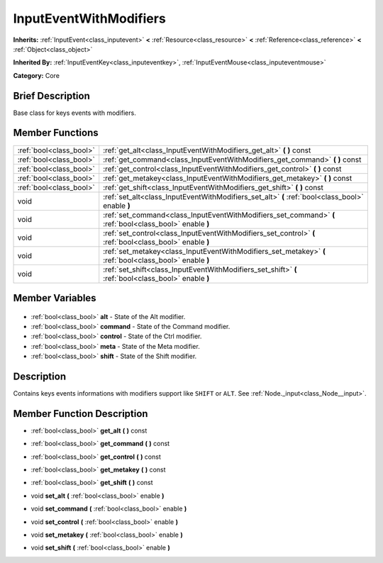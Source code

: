 .. Generated automatically by doc/tools/makerst.py in Godot's source tree.
.. DO NOT EDIT THIS FILE, but the InputEventWithModifiers.xml source instead.
.. The source is found in doc/classes or modules/<name>/doc_classes.

.. _class_InputEventWithModifiers:

InputEventWithModifiers
=======================

**Inherits:** :ref:`InputEvent<class_inputevent>` **<** :ref:`Resource<class_resource>` **<** :ref:`Reference<class_reference>` **<** :ref:`Object<class_object>`

**Inherited By:** :ref:`InputEventKey<class_inputeventkey>`, :ref:`InputEventMouse<class_inputeventmouse>`

**Category:** Core

Brief Description
-----------------

Base class for keys events with modifiers.

Member Functions
----------------

+--------------------------+----------------------------------------------------------------------------------------------------------+
| :ref:`bool<class_bool>`  | :ref:`get_alt<class_InputEventWithModifiers_get_alt>` **(** **)** const                                  |
+--------------------------+----------------------------------------------------------------------------------------------------------+
| :ref:`bool<class_bool>`  | :ref:`get_command<class_InputEventWithModifiers_get_command>` **(** **)** const                          |
+--------------------------+----------------------------------------------------------------------------------------------------------+
| :ref:`bool<class_bool>`  | :ref:`get_control<class_InputEventWithModifiers_get_control>` **(** **)** const                          |
+--------------------------+----------------------------------------------------------------------------------------------------------+
| :ref:`bool<class_bool>`  | :ref:`get_metakey<class_InputEventWithModifiers_get_metakey>` **(** **)** const                          |
+--------------------------+----------------------------------------------------------------------------------------------------------+
| :ref:`bool<class_bool>`  | :ref:`get_shift<class_InputEventWithModifiers_get_shift>` **(** **)** const                              |
+--------------------------+----------------------------------------------------------------------------------------------------------+
| void                     | :ref:`set_alt<class_InputEventWithModifiers_set_alt>` **(** :ref:`bool<class_bool>` enable **)**         |
+--------------------------+----------------------------------------------------------------------------------------------------------+
| void                     | :ref:`set_command<class_InputEventWithModifiers_set_command>` **(** :ref:`bool<class_bool>` enable **)** |
+--------------------------+----------------------------------------------------------------------------------------------------------+
| void                     | :ref:`set_control<class_InputEventWithModifiers_set_control>` **(** :ref:`bool<class_bool>` enable **)** |
+--------------------------+----------------------------------------------------------------------------------------------------------+
| void                     | :ref:`set_metakey<class_InputEventWithModifiers_set_metakey>` **(** :ref:`bool<class_bool>` enable **)** |
+--------------------------+----------------------------------------------------------------------------------------------------------+
| void                     | :ref:`set_shift<class_InputEventWithModifiers_set_shift>` **(** :ref:`bool<class_bool>` enable **)**     |
+--------------------------+----------------------------------------------------------------------------------------------------------+

Member Variables
----------------

  .. _class_InputEventWithModifiers_alt:

- :ref:`bool<class_bool>` **alt** - State of the Alt modifier.

  .. _class_InputEventWithModifiers_command:

- :ref:`bool<class_bool>` **command** - State of the Command modifier.

  .. _class_InputEventWithModifiers_control:

- :ref:`bool<class_bool>` **control** - State of the Ctrl modifier.

  .. _class_InputEventWithModifiers_meta:

- :ref:`bool<class_bool>` **meta** - State of the Meta modifier.

  .. _class_InputEventWithModifiers_shift:

- :ref:`bool<class_bool>` **shift** - State of the Shift modifier.


Description
-----------

Contains keys events informations with modifiers support like ``SHIFT`` or ``ALT``. See :ref:`Node._input<class_Node__input>`.

Member Function Description
---------------------------

.. _class_InputEventWithModifiers_get_alt:

- :ref:`bool<class_bool>` **get_alt** **(** **)** const

.. _class_InputEventWithModifiers_get_command:

- :ref:`bool<class_bool>` **get_command** **(** **)** const

.. _class_InputEventWithModifiers_get_control:

- :ref:`bool<class_bool>` **get_control** **(** **)** const

.. _class_InputEventWithModifiers_get_metakey:

- :ref:`bool<class_bool>` **get_metakey** **(** **)** const

.. _class_InputEventWithModifiers_get_shift:

- :ref:`bool<class_bool>` **get_shift** **(** **)** const

.. _class_InputEventWithModifiers_set_alt:

- void **set_alt** **(** :ref:`bool<class_bool>` enable **)**

.. _class_InputEventWithModifiers_set_command:

- void **set_command** **(** :ref:`bool<class_bool>` enable **)**

.. _class_InputEventWithModifiers_set_control:

- void **set_control** **(** :ref:`bool<class_bool>` enable **)**

.. _class_InputEventWithModifiers_set_metakey:

- void **set_metakey** **(** :ref:`bool<class_bool>` enable **)**

.. _class_InputEventWithModifiers_set_shift:

- void **set_shift** **(** :ref:`bool<class_bool>` enable **)**


